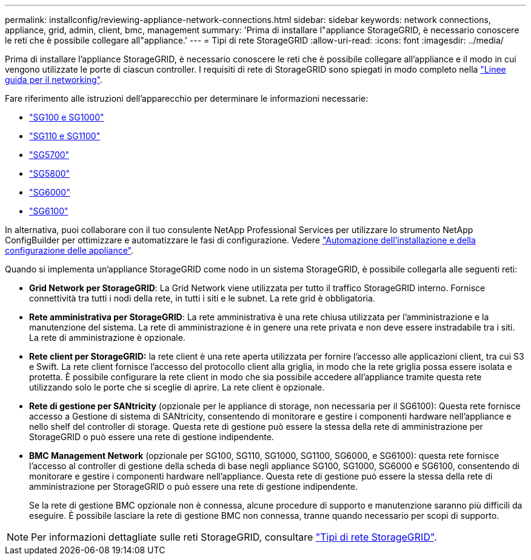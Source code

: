 ---
permalink: installconfig/reviewing-appliance-network-connections.html 
sidebar: sidebar 
keywords: network connections, appliance, grid, admin, client, bmc, management 
summary: 'Prima di installare l"appliance StorageGRID, è necessario conoscere le reti che è possibile collegare all"appliance.' 
---
= Tipi di rete StorageGRID
:allow-uri-read: 
:icons: font
:imagesdir: ../media/


[role="lead"]
Prima di installare l'appliance StorageGRID, è necessario conoscere le reti che è possibile collegare all'appliance e il modo in cui vengono utilizzate le porte di ciascun controller. I requisiti di rete di StorageGRID sono spiegati in modo completo nella https://docs.netapp.com/us-en/storagegrid-118/network/index.html["Linee guida per il networking"^].

Fare riferimento alle istruzioni dell'apparecchio per determinare le informazioni necessarie:

* link:gathering-installation-information-sg100-and-sg1000.html["SG100 e SG1000"]
* link:gathering-installation-information-sg110-and-sg1100.html["SG110 e SG1100"]
* link:gathering-installation-information-sg5700.html["SG5700"]
* link:gathering-installation-information-sg5800.html["SG5800"]
* link:gathering-installation-information-sg6000.html["SG6000"]
* link:gathering-installation-information-sg6100.html["SG6100"]


In alternativa, puoi collaborare con il tuo consulente NetApp Professional Services per utilizzare lo strumento NetApp ConfigBuilder per ottimizzare e automatizzare le fasi di configurazione. Vedere link:automating-appliance-installation-and-configuration.html["Automazione dell'installazione e della configurazione delle appliance"].

Quando si implementa un'appliance StorageGRID come nodo in un sistema StorageGRID, è possibile collegarla alle seguenti reti:

* *Grid Network per StorageGRID*: La Grid Network viene utilizzata per tutto il traffico StorageGRID interno. Fornisce connettività tra tutti i nodi della rete, in tutti i siti e le subnet. La rete grid è obbligatoria.
* *Rete amministrativa per StorageGRID*: La rete amministrativa è una rete chiusa utilizzata per l'amministrazione e la manutenzione del sistema. La rete di amministrazione è in genere una rete privata e non deve essere instradabile tra i siti. La rete di amministrazione è opzionale.
* *Rete client per StorageGRID:* la rete client è una rete aperta utilizzata per fornire l'accesso alle applicazioni client, tra cui S3 e Swift. La rete client fornisce l'accesso del protocollo client alla griglia, in modo che la rete griglia possa essere isolata e protetta. È possibile configurare la rete client in modo che sia possibile accedere all'appliance tramite questa rete utilizzando solo le porte che si sceglie di aprire. La rete client è opzionale.
* *Rete di gestione per SANtricity* (opzionale per le appliance di storage, non necessaria per il SG6100): Questa rete fornisce accesso a Gestione di sistema di SANtricity, consentendo di monitorare e gestire i componenti hardware nell'appliance e nello shelf del controller di storage. Questa rete di gestione può essere la stessa della rete di amministrazione per StorageGRID o può essere una rete di gestione indipendente.
* *BMC Management Network* (opzionale per SG100, SG110, SG1000, SG1100, SG6000, e SG6100): questa rete fornisce l'accesso al controller di gestione della scheda di base negli appliance SG100, SG1000, SG6000 e SG6100, consentendo di monitorare e gestire i componenti hardware nell'appliance. Questa rete di gestione può essere la stessa della rete di amministrazione per StorageGRID o può essere una rete di gestione indipendente.
+
Se la rete di gestione BMC opzionale non è connessa, alcune procedure di supporto e manutenzione saranno più difficili da eseguire. È possibile lasciare la rete di gestione BMC non connessa, tranne quando necessario per scopi di supporto.




NOTE: Per informazioni dettagliate sulle reti StorageGRID, consultare https://docs.netapp.com/us-en/storagegrid-118/network/storagegrid-network-types.html["Tipi di rete StorageGRID"^].
